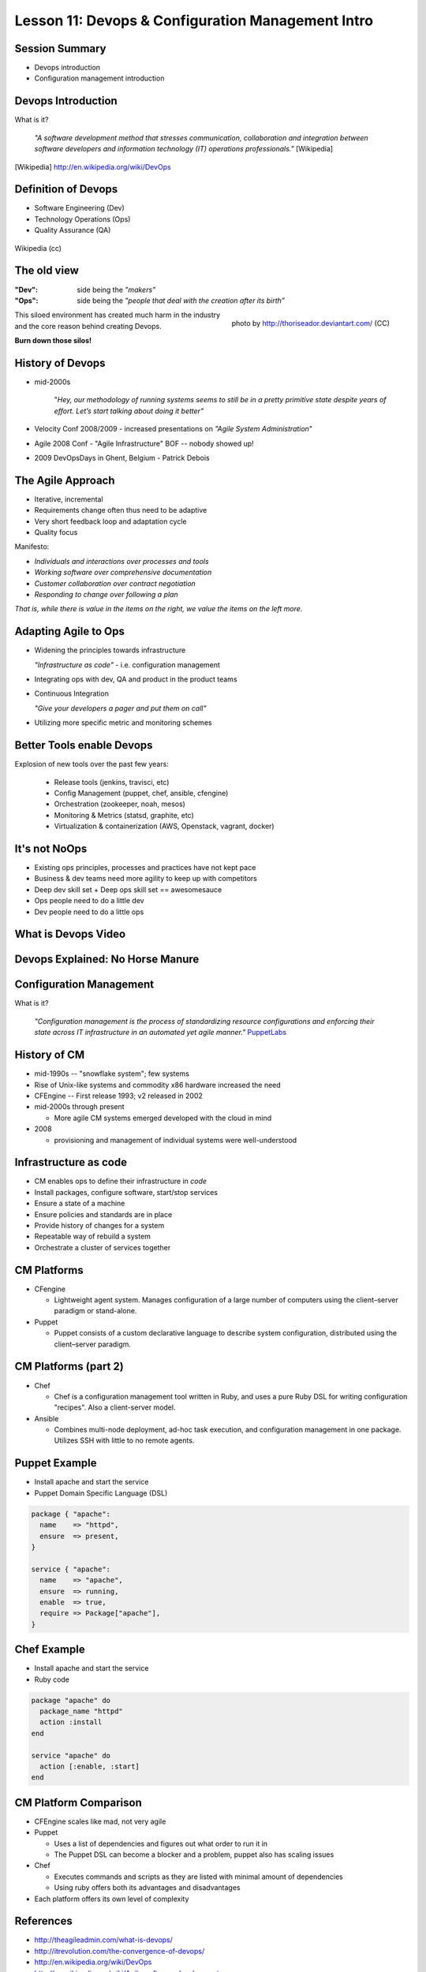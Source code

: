 Lesson 11: Devops & Configuration Management Intro
==================================================

Session Summary
---------------

- Devops introduction
- Configuration management introduction

Devops Introduction
-------------------

What is it?

  *"A software development method that stresses communication, collaboration and
  integration between software developers and information technology (IT)
  operations professionals."* [Wikipedia]

.. [Wikipedia] http://en.wikipedia.org/wiki/DevOps

Definition of Devops
--------------------

- Software Engineering (Dev)
- Technology Operations (Ops)
- Quality Assurance (QA)

.. figure:: static/Devops.svg
    :scale: 80%
    :align: center

    Wikipedia (cc)

The old view
------------

:"Dev": side being the *"makers"*
:"Ops":
  side being the *"people that deal with the creation after its birth”*

.. figure:: static/silo-fire.jpg
    :scale: 50%
    :align: right

    photo by http://thoriseador.deviantart.com/ (CC)

This siloed environment has created much harm in the industry and the core
reason behind creating Devops.

**Burn down those silos!**

History of Devops
-----------------

- mid-2000s

    "*Hey, our methodology of running systems seems to still be in a pretty
    primitive state despite years of effort.  Let’s start talking about doing it
    better"*

- Velocity Conf 2008/2009 - increased presentations on *"Agile System
  Administration*"
- Agile 2008 Conf - "Agile Infrastructure" BOF -- nobody showed up!
- 2009 DevOpsDays in Ghent, Belgium - Patrick Debois

The Agile Approach
------------------

- Iterative, incremental
- Requirements change often thus need to be adaptive
- Very short feedback loop and adaptation cycle
- Quality focus

Manifesto:

- *Individuals and interactions over processes and tools*
- *Working software over comprehensive documentation*
- *Customer collaboration over contract negotiation*
- *Responding to change over following a plan*

*That is, while there is value in the items on the right, we value the items on
the left more.*

Adapting Agile to Ops
---------------------

- Widening the principles towards infrastructure

  *"Infrastructure as code"* - i.e. configuration management

- Integrating ops with dev, QA and product in the product teams
- Continuous Integration

  *"Give your developers a pager and put them on call"*

- Utilizing more specific metric and monitoring schemes

Better Tools enable Devops
--------------------------

Explosion of new tools over the past few years:

  - Release tools (jenkins, travisci, etc)
  - Config Management (puppet, chef, ansible, cfengine)
  - Orchestration (zookeeper, noah, mesos)
  - Monitoring & Metrics (statsd, graphite, etc)
  - Virtualization & containerization (AWS, Openstack, vagrant, docker)

It's not NoOps
--------------

- Existing ops principles, processes and practices have not kept pace
- Business & dev teams need more agility to keep up with competitors
- Deep dev skill set + Deep ops skill set == awesomesauce
- Ops people need to do a little dev
- Dev people need to do a little ops

What is Devops Video
--------------------

.. raw:: html

    <iframe width="560" height="315" src="http://www.youtube.com/embed/_I94-tJlovg"
    frameborder="0" allowfullscreen></iframe>

Devops Explained: No Horse Manure
---------------------------------

.. raw:: html

  <iframe width="560" height="315" src="http://www.youtube.com/embed/g-BF0z7eFoU"
  frameborder="0" allowfullscreen></iframe>

Configuration Management
------------------------

What is it?

    *"Configuration management is the process of standardizing resource
    configurations and enforcing their state across IT infrastructure in an
    automated yet agile manner."* `PuppetLabs`_

.. _PuppetLabs: http://puppetlabs.com/solutions/configuration-management

History of CM
-------------

- mid-1990s -- "snowflake system"; few systems
- Rise of Unix-like systems and commodity x86 hardware increased the need
- CFEngine -- First release 1993; v2 released in 2002
- mid-2000s through present

  - More agile CM systems emerged developed with the cloud in mind
- 2008

  - provisioning and management of individual systems were well-understood

Infrastructure as code
----------------------

- CM enables ops to define their infrastructure in *code*
- Install packages, configure software, start/stop services
- Ensure a state of a machine
- Ensure policies and standards are in place
- Provide history of changes for a system
- Repeatable way of rebuild a system
- Orchestrate a cluster of services together

CM Platforms
------------

- CFengine

  - Lightweight agent system. Manages configuration of a large number of
    computers using the client–server paradigm or stand-alone.
- Puppet

  - Puppet consists of a custom declarative language to describe system
    configuration, distributed using the client–server paradigm.

CM Platforms (part 2)
---------------------

- Chef

  - Chef is a configuration management tool written in Ruby, and uses a pure
    Ruby DSL for writing configuration "recipes". Also a client-server model.

- Ansible

  - Combines multi-node deployment, ad-hoc task execution, and configuration
    management in one package. Utilizes SSH with little to no remote agents.

Puppet Example
--------------

- Install apache and start the service
- Puppet Domain Specific Language (DSL)

.. code-block:: puppet

  package { "apache":
    name    => "httpd",
    ensure  => present,
  }

  service { "apache":
    name    => "apache",
    ensure  => running,
    enable  => true,
    require => Package["apache"],
  }

Chef Example
------------

- Install apache and start the service
- Ruby code

.. code-block:: ruby

  package "apache" do
    package_name "httpd"
    action :install
  end

  service "apache" do
    action [:enable, :start]
  end

CM Platform Comparison
----------------------

- CFEngine scales like mad, not very agile
- Puppet

  - Uses a list of dependencies and figures out what order to run it in
  - The Puppet DSL can become a blocker and a problem, puppet also has scaling
    issues
- Chef

  - Executes commands and scripts as they are listed with minimal amount of
    dependencies
  - Using ruby offers both its advantages and disadvantages
- Each platform offers its own level of complexity

References
----------

- http://theagileadmin.com/what-is-devops/
- http://itrevolution.com/the-convergence-of-devops/
- http://en.wikipedia.org/wiki/DevOps
- http://en.wikipedia.org/wiki/Agile_software_development
- `What is DevOps? - In Simple English (video)`__
- `DevOps Explained: No Horse Manure (video)`__

.. __: https://www.youtube.com/watch?v=_I94-tJlovg
.. __: https://www.youtube.com/watch?v=g-BF0z7eFoU


Traditional Development Workflow
--------------------------------

Scenario: Developer Mary Smith wants to deploy SystemView to a server
administered by Ivan Bofh, a strict old-school sysadmin.

`email conversation link
<http://web.engr.oregonstate.edu/~dunhame/devops/emailthread.txt>`_


Email #1
--------

.. rst-class:: codeblock-sm

::

    >>>>>> On April 3, 2013, at 4:22 PM, Mary Smith <msmith@cruftware.com> wrote:
    >>>>>>
    >>>>>> Ops team,
    >>>>>>
    >>>>>> As discussed in the release schedule distributed by Mr. Bossman on 2/5, the
    >>>>>> development team is ready to deploy our flagship product SystemView this week.
    >>>>>> We will need Python 3.4 an Virtualenv on the production server, as well as a
    >>>>>> correctly configured Nginx vhost to direct users to the site.
    >>>>>>
    >>>>>> When we log into the production server to deploy the app's code, we'll need
    >>>>>> permission to write to /var/www and all of /etc for configuration reasons.
    >>>>>>
    >>>>>> Please also create the user and tables detailed in the attached spreadsheet on
    >>>>>> our MySql 5.7 database.
    >>>>>>
    >>>>>> Mary Smith
    >>>>>> Lead Developer, CruftWare SystemView product division

Email #2
--------

.. rst-class:: codeblock-sm

::

    >>>>> On April 5, 2013, at 9:15 AM, Ivan Bofh <ibofh@cruftware.com> wrote:
    >>>>>
    >>>>> Mary,
    >>>>>
    >>>>> Our production systems are standardized to CentOS 6, so Python is only
    >>>>> supported up to version 2.6. The Python 2.6 version of virtualenv can be
    >>>>> installed after you work with legal to file documentation of a full security
    >>>>> audit of the package.
    >>>>>
    >>>>> Providing any account, let alone root, to developers on a production system is
    >>>>> absolutely out of the question. Just document the app's deployment process
    >>>>> clearly and we'll handle it.
    >>>>>
    >>>>> Ivan Bofh
    >>>>> Senior Systems Engineer, CruftWare

Email #3
--------

.. rst-class:: codeblock-sm

::

    >>>> On April 5, 2013, at 11:32 AM, Mary Smith <msmith@cruftware.com> wrote:
    >>>>
    >>>> Ivan,
    >>>>
    >>>> That sounds like it will be simpler to just install the dependencies directly
    >>>> on the server instead of using virtualenv. I should be able to include this
    >>>> in the Jenkins configuration, as long as the CI users is running as root.
    >>>> Speaking of which, the development team will need access to Jenkins or other
    >>>> continuous integration in order to automatically update the site when changes
    >>>> are pushed.
    >>>>
    >>>> Is mysql-dev installed yet? Also please confirm that the database is at
    >>>> systemview-prod.mysql57.cruftware.com.
    >>>>
    >>>> Mary Smith
    >>>> Lead Developer, CruftWare SystemView product division


Email #4
--------

.. rst-class:: codeblock-sm

::

    >>> On April 6, 2013, at 10:08 AM, Ivan Bofh <ibofh@cruftware.com> wrote:
    >>>
    >>> Mary,
    >>>
    >>> Why do you need to use Jenkins? I Googled it and it looks like a non-standard
    >>> and immature implementation of some of CFEngine's features. Just send me a
    >>> CFEngine configuration file for the settings that you need. The updates can be
    >>> done with an SVN post-commit hook.
    >>>
    >>> Due to administrative decisions that Mr. Bossman explained in a company-wide
    >>> memo a couple of months ago, absolutely no dev libraries may be installed on
    >>> production servers. Servers are for serving, not for compiling.
    >>>
    >>> Ivan Bofh
    >>> Senior Systems Engineer, CruftWare

Email #5
--------

.. rst-class:: codeblock-sm

::

    >> On April 6, 2013, at 10:14 AM, Mary Smith <msmith@cruftware.com> wrote:
    >>
    >> Do you at least have the Nginx vhost and uWsgi installation ready?
    >>
    >> Mary Smith
    >> Lead Developer, CruftWare SystemView product division
    >>
    >> On April 6, 2013, at 1:53 PM, Ivan Bofh <ibofh@cruftware.com> wrote:
    >>
    >> We don't use Nginx or uWsgi. The specs should have said to convert the app to
    >> work with Apache and mod_wsgi for production deployment.
    >>
    >> Ivan Bofh
    >> Senior Systems Engineer, CruftWare


Email #6
--------

.. rst-class:: codeblock-sm

::

    > On April 6, 2013, at 2:37 PM, Mary Smith <msmith@cruftware.com> wrote:
    >
    > Ivan,
    >
    > What's the URL for the database?
    >
    > Mary Smith
    > Lead Developer, CruftWare SystemView product division
    >
    On April 6, 2013, at 4:22 PM, Ivan Bofh <ibofh@cruftware.com> wrote:

    Mary,

    You'll have to contact Sharon Negative (snegative@cruftware.com), our DBA, and
    file a ticket to get the database access. She won't be back from vacation for
    another 2 weeks so it might take awhile.

    Ivan Bofh
    Senior Systems Engineer, CruftWare

DevOps Workflow
---------------

Scenario: DevOps-oriented developer Simon Johnson wants to deploy SystemView
to a server administered by Ada Opdev, a DevOps-oriented sysadmin.

`irc conversation link`_

.. _irc conversation link: http://web.engr.oregonstate.edu/~dunhame/devops/devooops.log

IRC #1
--------

.. rst-class:: codeblock-sm

.. code-block:: irc

    14:03 < JnomiS> AdaOpdev: hey, all the systemview tests are passing on
                    python 3.4
    14:04 <@AdaOpdev> yay! I'll spin up a VM on the cluster with the production
                      cookbook
    14:04 < JnomiS> that'll be at sysview23dev.internal.ourcorp, right?
    14:05 <@AdaOpdev> actually we're migrating over to a new test cluster
    14:05 <@AdaOpdev> could you use sysview23.dev.ourcorp instead?
    14:06 < JnomiS> sure
    14:06 <@AdaOpdev> it's set up for passwordless ssh login with your ldap
                      account
    14:07 < JnomiS> ok, awesome.
    14:07 < JnomiS> thanks!

IRC #2
--------

.. rst-class:: codeblock-sm

.. code-block:: irc

    15:12 < JnomiS> hmm, I've been building mysql-python for the app with the
                    mysql dev libraries, but it doesn't look like you have
                    those in production
    15:22 < JnomiS> also, what database should i connect to from the dev
                    instance? I've been using MySql 5.7 in testing
    15:25 <@AdaOpdev> just get me a list of the names and databases you'll
                      need, and I'll plug them into our MySql Chef cookbooks.
    15:25 <@AdaOpdev> I checked the ORM docs, and you're not actually using any
                      features that changed between MySql 5.5 (which is what
                      we've got in production right now) and 5.7
    15:26 < JnomiS> okay, I'll run the tests with mysql5.5
    15:27 < JnomiS> everything seems to be working fine locally

IRC #3
--------

.. rst-class:: codeblock-sm

.. code-block:: irc

    16:00 < JnomiS> ugh, I totally forgot -- I'll need to get root on the dev vm
                    so I can install uwsgi and nginx
    16:00 <@AdaOpdev> We actually manage UWsgi and Nginx through chef as well.
                      Have you written cookbooks before?
    16:02 < JnomiS> nope, I've always just used yours :)
    16:05 <@AdaOpdev> http://reiddraper.com/first-chef-recipe/ and
                      https://www.digitalocean.com/community/articles/how-to-create-simple-chef-cookbooks-to-manage-infrastructure-on-ubuntu
                      are a couple of good places to start
    16:05 < JnomiS> thanks!

IRC #4
--------

.. rst-class:: codeblock-sm

.. code-block:: irc

    16:52 < JnomiS> do we have jenkins deployed anywhere yet?
    16:53 < JnomiS> I'd like to get continuous integration set up
    16:54 <@AdaOpdev> I've heard of Jenkins but not worked with it much
    16:54 < JnomiS> yeah, it'll automate that deploy hook mess we used to have
    16:54 <@AdaOpdev> cool!
    16:55 <@AdaOpdev> let's talk to our boss about getting an instance
                      provisioned
    16:55 < JnomiS> okay, I'll email him about it and cc you
    16:57 <@AdaOpdev> thanks
    16:57 <@AdaOpdev> for now let's keep using Chef for everything we can
    16:58 < JnomiS> okay, sounds good.

Non-DevOps
----------

* Poor communication, territorialism (silos)
* Development environment wildly different from production
* Sysadmin averse to changes because environment is hard to test
* Little willingness to cooperate or educate (trust/teamwork)
* It can get even worse
    * More people in email thread = more confusion
    * Bikeshedding about top post vs bottom post
    * Mary is surprisingly clear about her exact requirements

DevOps
------

* Developer tests on VM with same config as production
* Realistic expectations about access and compatibility
* More automation, configuration management
* Sysadmin can debug the code and help developer
* Developer and sysadmin help and educate one another (Chef, Jenkins)
* Distributed tasks mean fewer choke points (single person who can block task)
